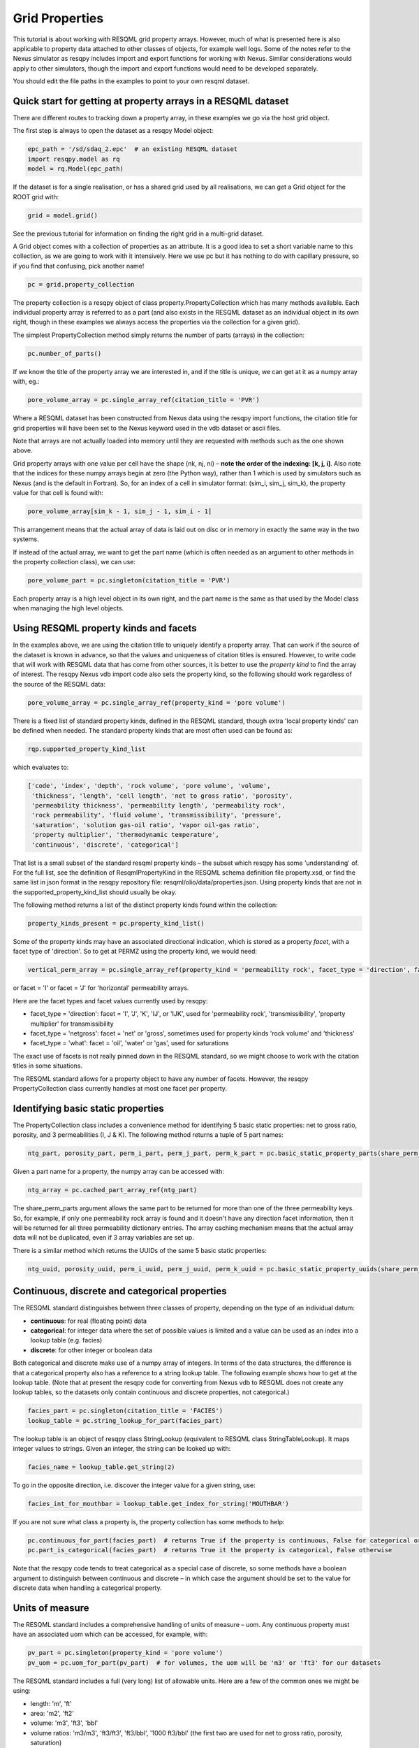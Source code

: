 Grid Properties
===============

This tutorial is about working with RESQML grid property arrays. However, much of what is presented here is also applicable to property data attached to other classes of objects, for example well logs. Some of the notes refer to the Nexus simulator as resqpy includes import and export functions for working with Nexus. Similar considerations would apply to other simulators, though the import and export functions would need to be developed separately.

You should edit the file paths in the examples to point to your own resqml dataset.

Quick start for getting at property arrays in a RESQML dataset
--------------------------------------------------------------
There are different routes to tracking down a property array, in these examples we go via the host grid object.

The first step is always to open the dataset as a resqpy Model object:

.. code-block:: python

    epc_path = '/sd/sdaq_2.epc'  # an existing RESQML dataset
    import resqpy.model as rq
    model = rq.Model(epc_path)

If the dataset is for a single realisation, or has a shared grid used by all realisations, we can get a Grid object for the ROOT grid with:

.. code-block:: python

    grid = model.grid()

See the previous tutorial for information on finding the right grid in a multi-grid dataset.

A Grid object comes with a collection of properties as an attribute. It is a good idea to set a short variable name to this collection, as we are going to work with it intensively. Here we use pc but it has nothing to do with capillary pressure, so if you find that confusing, pick another name!

.. code-block:: python

    pc = grid.property_collection

The property collection is a resqpy object of class property.PropertyCollection which has many methods available. Each individual property array is referred to as a part (and also exists in the RESQML dataset as an individual object in its own right, though in these examples we always access the properties via the collection for a given grid).

The simplest PropertyCollection method simply returns the number of parts (arrays) in the collection:

.. code-block:: python

    pc.number_of_parts()

If we know the title of the property array we are interested in, and if the title is unique, we can get at it as a numpy array with, eg.:

.. code-block:: python

    pore_volume_array = pc.single_array_ref(citation_title = 'PVR')

Where a RESQML dataset has been constructed from Nexus data using the resqpy import functions, the citation title for grid properties will have been set to the Nexus keyword used in the vdb dataset or ascii files.

Note that arrays are not actually loaded into memory until they are requested with methods such as the one shown above.

Grid property arrays with one value per cell have the shape (nk, nj, ni) – **note the order of the indexing: [k, j, i]**. Also note that the indices for these numpy arrays begin at zero (the Python way), rather than 1 which is used by simulators such as Nexus (and is the default in Fortran). So, for an index of a cell in simulator format: (sim_i, sim_j, sim_k), the property value for that cell is found with:

.. code-block:: python

    pore_volume_array[sim_k - 1, sim_j - 1, sim_i - 1]

This arrangement means that the actual array of data is laid out on disc or in memory in exactly the same way in the two systems.

If instead of the actual array, we want to get the part name (which is often needed as an argument to other methods in the property collection class), we can use:

.. code-block:: python

    pore_volume_part = pc.singleton(citation_title = 'PVR')

Each property array is a high level object in its own right, and the part name is the same as that used by the Model class when managing the high level objects.

Using RESQML property kinds and facets
--------------------------------------
In the examples above, we are using the citation title to uniquely identify a property array. That can work if the source of the dataset is known in advance, so that the values and uniqueness of citation titles is ensured. However, to write code that will work with RESQML data that has come from other sources, it is better to use the *property kind* to find the array of interest. The resqpy Nexus vdb import code also sets the property kind, so the following should work regardless of the source of the RESQML data:

.. code-block:: python

    pore_volume_array = pc.single_array_ref(property_kind = 'pore volume')

There is a fixed list of standard property kinds, defined in the RESQML standard, though extra 'local property kinds' can be defined when needed. The standard property kinds that are most often used can be found as:

.. code-block:: python

    rqp.supported_property_kind_list

which evaluates to:

.. code-block:: python

    ['code', 'index', 'depth', 'rock volume', 'pore volume', 'volume',
     'thickness', 'length', 'cell length', 'net to gross ratio', 'porosity',
     'permeability thickness', 'permeability length', 'permeability rock',
     'rock permeability', 'fluid volume', 'transmissibility', 'pressure',
     'saturation', 'solution gas-oil ratio', 'vapor oil-gas ratio',
     'property multiplier', 'thermodynamic temperature',
     'continuous', 'discrete', 'categorical']

That list is a small subset of the standard resqml property kinds – the subset which resqpy has some 'understanding' of. For the full list, see the definition of ResqmlPropertyKind in the RESQML schema definition file property.xsd, or find the same list in json format in the resqpy repository file: resqml/olio/data/properties.json. Using property kinds that are not in the supported_property_kind_list should usually be okay.

The following method returns a list of the distinct property kinds found within the collection:

.. code-block:: python

    property_kinds_present = pc.property_kind_list()

Some of the property kinds may have an associated directional indication, which is stored as a property *facet*, with a facet type of 'direction'. So to get at PERMZ using the property kind, we would need:

.. code-block:: python

    vertical_perm_array = pc.single_array_ref(property_kind = 'permeability rock', facet_type = 'direction', facet = 'K')

or facet = 'I'  or facet = 'J'  for 'horizontal' permeability arrays.

Here are the facet types and facet values currently used by resqpy:

* facet_type = 'direction': facet = 'I', 'J', 'K', 'IJ', or 'IJK', used for 'permeability rock', 'transmissibility', 'property multiplier' for transmissibility
* facet_type = 'netgross': facet = 'net' or 'gross', sometimes used for property kinds 'rock volume' and 'thickness'
* facet_type = 'what': facet = 'oil', 'water' or 'gas', used for saturations

The exact use of facets is not really pinned down in the RESQML standard, so we might choose to work with the citation titles in some situations.

The RESQML standard allows for a property object to have any number of facets. However, the resqpy PropertyCollection class currently handles at most one facet per property.

Identifying basic static properties
-----------------------------------
The PropertyCollection class includes a convenience method for identifying 5 basic static properties: net to gross ratio, porosity, and 3 permeabilities (I, J & K). The following method returns a tuple of 5 part names:

.. code-block:: python

    ntg_part, porosity_part, perm_i_part, perm_j_part, perm_k_part = pc.basic_static_property_parts(share_perm_parts = True)

Given a part name for a property, the numpy array can be accessed with:

.. code-block:: python

    ntg_array = pc.cached_part_array_ref(ntg_part)

The share_perm_parts argument allows the same part to be returned for more than one of the three permeability keys. So, for example, if only one permeability rock array is found and it doesn't have any direction facet information, then it will be returned for all three permeability dictionary entries. The array caching mechanism means that the actual array data will not be duplicated, even if 3 array variables are set up.

There is a similar method which returns the UUIDs of the same 5 basic static properties:

.. code-block:: python

    ntg_uuid, porosity_uuid, perm_i_uuid, perm_j_uuid, perm_k_uuid = pc.basic_static_property_uuids(share_perm_parts = True)

Continuous, discrete and categorical properties
-----------------------------------------------
The RESQML standard distinguishes between three classes of property, depending on the type of an individual datum:

* **continuous**: for real (floating point) data
* **categorical**: for integer data where the set of possible values is limited and a value can be used as an index into a lookup table (e.g. facies)
* **discrete**: for other integer or boolean data

Both categorical and discrete make use of a numpy array of integers. In terms of the data structures, the difference is that a categorical property also has a reference to a string lookup table. The following example shows how to get at the lookup table. (Note that at present the resqpy code for converting from Nexus vdb to RESQML does not create any lookup tables, so the datasets only contain continuous and discrete properties, not categorical.)

.. code-block:: python

    facies_part = pc.singleton(citation_title = 'FACIES')
    lookup_table = pc.string_lookup_for_part(facies_part)

The lookup table is an object of resqpy class StringLookup (equivalent to RESQML class StringTableLookup). It maps integer values to strings. Given an integer, the string can be looked up with:

.. code-block:: python

    facies_name = lookup_table.get_string(2)

To go in the opposite direction, i.e. discover the integer value for a given string, use:

.. code-block:: python

    facies_int_for_mouthbar = lookup_table.get_index_for_string('MOUTHBAR')

If you are not sure what class a property is, the property collection has some methods to help:

.. code-block:: python

    pc.continuous_for_part(facies_part)  # returns True if the property is continuous, False for categorical or discrete
    pc.part_is_categorical(facies_part)  # returns True it the property is categorical, False otherwise

Note that the resqpy code tends to treat categorical as a special case of discrete, so some methods have a boolean argument to distinguish between continuous and discrete – in which case the argument should be set to the value for discrete data when handling a categorical property.

Units of measure
----------------
The RESQML standard includes a comprehensive handling of units of measure – uom. Any continuous property must have an associated uom which can be accessed, for example, with:

.. code-block:: python

    pv_part = pc.singleton(property_kind = 'pore volume')
    pv_uom = pc.uom_for_part(pv_part)  # for volumes, the uom will be 'm3' or 'ft3' for our datasets

The RESQML standard includes a full (very long) list of allowable units. Here are a few of the common ones we might be using:

* length: 'm', 'ft'
* area: 'm2', 'ft2'
* volume: 'm3', 'ft3', 'bbl'
* volume ratios: 'm3/m3', 'ft3/ft3', 'ft3/bbl', '1000 ft3/bbl' (the first two are used for net to gross ratio, porosity, saturation)
* volume rate: 'm3/d', 'bbl/d', 'ft3/d', '1000 ft3/d'
* permeability: 'mD'
* pressure: 'kPa', 'bar', 'psi'
* unitless: 'Euc' (but preferable to use ratio units where they exist, for dimensionless ratios such as the volume ratios above)

The RESQML units definition is shared with the other Energistic standards: PRODML & WITSML. It is very thorough and well thought out. Here we only touch on it in the most minimal way. The full list of units of measure is to be found in the RESQML common schema definition file QuantityClass.xsd, and is also available in json format in the resqpy repository file: resqml/olio/data/properties.json. The resqpy *weights_and_measures* module also has functions for retrieving such information.

Discrete and categorical properties do not have a unit of measure.

Resqpy includes support for the full Energistics uom system, including a general unit conversion capability: See *The Units of Measure system* tutorial.

Null values and masked arrays
-----------------------------
RESQML continuous properties use the special floating point value Not-a-Number, or NaN (np.NaN), as the null value. This is convenient as the numpy array operations can generally handle the null values without much extra coding effort. For discrete (including categorical) properties, a null value can be explicitly identified in the metadata. It is common to use -1 as the null value unless this is a valid value for the property.

To discover the null value for a discrete (or categorical) part, use something like:

.. code-block:: python

    irock_part = pc.singleton(title = 'IROCK')
    irock_null_value = pc.null_value_for_part(irock_part)

The null_value_for_part() method will return an integer if a null value has been defined (or None if a null value has not been defined in the metadata) for a discrete property, or np.NaN if the part is a continuous property.

The property collection methods which return an array of property data, such as single_array_ref(), return a simple numpy array by default. However, there is the option to return a numpy masked array instead. Masked arrays contain not only the data but also a boolean mask indicating which elements to exclude. When a masked array is requested, the resqpy code sets the mask to be the inactive cell mask. There is also an option to mask out elements containing the null value. Numpy operations working with a masked array as an operand will also return a masked array. Furthermore, numpy operations such as sum, mean etc. will ignore masked out values.

To get a masked version of a property array, use one of the following forms:

.. code-block:: python

    depth_masked_array = pc.single_array_ref(property_kind = 'depth', masked = True)  # exludes inactive cells
    mean_active_depth = np.mean(depth_masked_array)

    # following also excludes null value cells
    facies_masked_array = pc.single_array_ref(title = 'FACIES', masked = True, exclude_null = True)

The cached_part_array_ref() method also has the same optional arguments.

Universally unique identifiers
------------------------------
From the earlier discussion, it is clear that sometimes we might struggle to identify a particular property object. To help with this problem, RESQML makes use of Universally Unique Identifiers (also known as GUIDs, globally unique identifiers). They are used by RESQML as a key to uniquely identify high level objects. Every part in a RESQML dataset has a UUID assigned to it, including the individual property objects.

Behind the scenes, a UUID is a 128 bit integer, but it is usually presented in ascii in a specific hexadecimal form (see example below). All of this is the subject of an ISO standard, as these UUIDs are used all over place, not just in the oil industry.

As every part of a RESQML model has a UUID, and as the name suggests it is unique, this can be thought of as a primary key for the objects or parts in the dataset. Many of the resqpy methods work with UUIDs as a way of identifying a part. Here is an example of the single_array_ref() method we saw earlier, but now using the UUID for a particular property array:

.. code-block:: python

    ntg_array = pc.single_array_ref(uuid = 'fa52e6a2-dbbb-11ea-b158-248a07af10b2')

These UUIDs are not very human-friendly, so the examples don't tend to focus on them. However, for scripts running as part of automated jobs, their use is to be encouraged. The basic static property parts method we saw earlier is also available in a version that returns UUIDs instead of part names:

.. code-block:: python

    ntg_uuid, porosity_uuid, perm_i_uuid, perm_j_uuid, perm_k_uuid = pc.basic_static_property_uuids(share_perm_parts = True)

Working with recurrent properties
---------------------------------
The examples above will only uniquely identify a property array if it is a static property and the grid only has property data for a single realisation. To handle recurrent properties (i.e. properties that vary over time) or multiple realisations, more is needed...

Within the property collection, each instance of a recurrent property has a time index associated with it, along with a reference to a time series object which can be used to look up an actual date for a given time index value. If the property collection has come from the import of a single Nexus case, all the time indices will relate to the same time series. The model may additionally contain other time series objects. In particular, when importing from Nexus output, the resqpy code attempts to create 2 time series: one with all the Nexus timesteps and the other limited to the steps where recurrent properties were output which will usually be the one referred to by the property collection.

To find the UUID of the time series in use in the property collection, use:

.. code-block:: python

    ts_uuid_list = pc.time_series_uuid_list()
    assert len(ts_uuid_list) == 1
    ts_uuid = ts_uuid_list[0]

Given the UUID of the time series, we can instantiate a resqpy TimeSeries object:

.. code-block:: python

    import resqml.time_series as rqts
    time_series = rqts.TimeSeries(model, time_series_root = model.root(uuid = ts_uuid))

The TimeSeries class includes various methods, for example:

.. code-block:: python

    ti_count = time_series.number_of_timestamps()
    for time_index in range(ti_count):
    print(time_index, time_series.timestamp(time_index))

The time indices relevant to a time series are in the range zero to number_of_timestamps() - 1. The list of indices at use in a property collection can be found with:

.. code-block:: python

    time_indices_list = pc.time_index_list()

Note that not all the recurrent properties will necessarily exist for all the time indices. Furthermore, the time indices are not generally the same as Nexus timestep numbers, because they usually refer to the reduced time series rather than the full Nexus time series.

TheTimeSeries.timestamp() method, shown in the for loop above, returns an ascii string representation of a date, or date and time, also in a format that is specified by an ISO standard. If you want to find the time index for a given date, use one of the following:

.. code-block:: python

    time_index = time_series.index_for_timestamp('2006-10-01')  # exact match required; note format: YYYY-MM-DD
    # following includes time of day; format: YYYY-MM-DDTHH:MM:SSZ
    time_index = time_series.index_for_timestamp('2006-10-01T00:00:00Z')
    # an alternative method not requiring an exact match
    time_index = time_series.index_for_timestamp_not_later_than('2006-10-01T18:00:00Z')

Given a time index, we can use it as a criterion when identifying an individual array for a recurrent property. For example:

.. code-block:: python

    final_time_index = time_series.number_of_timestamps() - 1  # time indices count up starting at zero
    final_water_saturation_array = pc.single_array_ref(citation_title = 'SW', time_index = final_time_index)

The examples shown above will work for a RESQML dataset holding data from a single Nexus case, because we know that all the recurrent arrays will refer to the same time series. In the more general case, we might need to instantiate a separate time series object for each recurrent property: the UUID of the related time series is stored for each property array and can be found with:

.. code-block:: python

    initial_pressure_part = pc.singleton(property_kind = 'pressure', time_index = 0)  # time_index of zero will be earliest
    pressure_specific_ts_uuid = pc.time_series_uuid_for_part(initial_pressure_part)
    pressure_time_series = rqts.TimeSeries(model, time_series_root = model.root(uuid = pressure_specific_ts_uuid))

The resqpy time_series.py module also includes a TimeDuration class for working with time periods, ie. the interval between two timestamps.

Working with groups of properties
---------------------------------
The collection of arrays for a recurrent property, at different reporting timesteps, form a logical group of properties. The resqpy property module provides functions and methods to help with these groupings. The first approach we'll look at involves creating a new property collection object for the group. Bear in mind that the actual arrays of data are only loaded on demand, so having multiple property collections instantiated is not a problem.

Here's a general way to create a new property collection as a subset of an existing one:

.. code-block:: python

    import resqpy.property as rqp
    pressure_pc = rqp.selective_version_of_collection(pc, property_kind = 'pressure')

The selection criteria can involve any of the items we've seen before, such as citation_title or time_index (amongst others). Eg.:

.. code-block:: python

    inital_saturations_pc = rqp.selective_version_of_collection(pc, property_kind = 'saturation', time_index = 0)

There are some convenience functions in the property module for common groupings. Here is a function which will look for a particular simulator keyword as the citation title:

.. code-block:: python

    oil_sat_pc = rqp.property_collection_for_keyword(pc, 'SO')

If we have identified one part for a recurrent property, we can use it as an example to group other parts that only differ by time index:

.. code-block:: python

    pressure_pc = rqp.property_over_time_series_from_collection(pc, initial_pressure_part)

We can also merge a second property collection into a primary one, for example:

.. code-block:: python

    hydrocarbon_saturations_pc = rqp.property_collection_for_keyword(pc, 'SG')
    hydrocarbon_saturations_pc.inherit_parts_from_other_collection(oil_sat_pc)

Note that the example above is not calculating a hydrocarbon saturation, it is merely collecting the oil and gas saturation arrays into a single property collection.

There is another mechanism for working with groups of properties (which we won't look at in detail here), and that is via a RESQML PropertySet object. This also groups together a set of property arrays, with the grouping also being an object in the dataset. The vdb import functions support generating some PropertySet objects, if desired. For example, the import_vdb_ensemble() function has an optional boolean argument create_property_set_per_realization. And one way to instantiate a respqy PropertyCollection object is for a given RESQML PropertySet object.

Working with multiple realisations
----------------------------------
A RESQML property includes an optional realisation number. These are set by the resqpy functions to match the case number, when importing an ensemble of vdbs from a TDRM/Fortuna job. The resqpy PropertyCollection methods for selecting arrays accept a realization number as an optional argument. For example:

.. code-block:: python

    case_23_pore_volume_array = pc.single_array_ref(property_kind = 'pore volume', realization = 23)

The set of realisation numbers present in a PropertyCollection can be found with the following method. Note that this does not imply that all properties are present for all the realisations, though for an ensemble built from a set of successful Nexus runs, that will usually be the case.

.. code-block:: python

    realization_list = pc.realization_list()

Depending on how one wants to work with the properties, the methods already discussed can be used to build property collections covering different subsets of all the arrays:

* all properties, for all realisations, for all timesteps
* all properties, for all realisations, for a single timestep
* all properties, for one realisation, for all timesteps
* all properties, for one realisation, for a single timestep
* any of the above combinations for a single property

Of course, the timestep options only apply to recurrent properties.

Supporting representation and indexable elements
------------------------------------------------
Everything discussed so far about accessing RESQML properties applies not only to grid properties but also, for example, well logs and blocked well properties, amongst other things. The same classes and methods can be used when handling all these sorts of properties. (Though for convenience resqpy also has some derived classes such as WellLogCollection.) In RESQML, the object providing the discrete geometrical frame for the properties is referred to as the supporting representation, which for our purposes here is the grid.

The dimensionality of the underlying property arrays depends on the number of dimensions used to index an indexable element of the supporting representation. In the case of Nexus grid property arrays, the indexable elements are 'cells' and the K,J,I indexing is 3D. (All references to grids here refer to the IjkGridRepresentation RESQML class – other classes of grid are available in the standard!) But the same grid object could also have some properties where the indexable element is set to 'columns' and the array is 2D, indexed by J,I. Or how about an efficient representation of zonation with a categorical property where the indexable element is 'layers' – just a single zone number would be held for each layer of the grid, indicating which zone the layer is assigned to.

Another example could be transmissibility multipliers: simulators such as Nexus rather clumsily assign I-face multipliers to the cell either on the plus side of the face, or the minus side – and different simulators have adopted opposite protocols. In RESQML, 'faces' is also a valid indexable element for a grid, which makes more explicit where the data is applicable.

For Ijk Grid properties (excluding radial grids), the full list of possible indexable elements is:

* cells
* column edges
* columns
* coordinate lines
* edges
* edges per column
* faces
* faces per cell
* hinge node faces
* interval edges
* intervals
* I0
* I0 edges
* J0
* J0 edges
* layers
* nodes
* nodes per cell
* nodes per edge
* nodes per face
* pillars
* subnodes

High dimensional numpy arrays
-----------------------------
Returning to the cell based grid properties... Despite the mechanisms for grouping property arrays, the data is actually stored in the hdf5 file as individual 3D numpy arrays. The 3 dimensions cover the K, J & I axes of the grid.

There are three methods in the PropertyCollection class for presenting a group of arrays as a single 4D numpy array. For example:

.. code-block:: python

    pore_volume_pc = rqp.selective_version_of_collection(pc, property_kind = 'pore volume')
    pore_volume_4d_array = pore_volume_pc.realizations_array_ref()  # numpy array indexed by R, K, J, I

Of course such arrays could be very large, so they should be used with caution – for example reducing the data to zonal values before creating the 4D array. The advantage is that extremely efficient numpy operations can then be used. For example to compute the cell-by-cell mean pore volume across all realizations:

.. code-block:: python

    mean_across_ensemble_pv_3d_array = np.nanmean(pore_volume_4d_array, axis = 0)

The other high dimensional array methods currently offered by the PropertyCollection class are for handling facets and time indices. Here is a facet example:

.. code-block:: python

    permeability_pc = rqp.selective_version_of_collection(pc, property_kind = 'permeability rock')
    facet_list = permeability_pc.facet_list()  # could return ['K', 'I'], for example, if we have PERMZ and PERMX data
    permeability_4d_array = permeability_pc.facets_array_ref()
    # numpy array above indexed by F, K, J, I where F is also an index into facet_list

And for a 4D property array where the extra axis covers time indices:

.. code-block:: python

    pressure_pc = rqp.selective_version_of_collection(pc, property_kind = 'pressure')
    time_index_list = pressure_pc.time_index_list()
    pressure_4d_array = pressure_pc.time_series_array_ref()
    # numpy array above indexed by T, K, J, I where T is also an index into time_index_list

Beyond these 4D arrays, we could combine some of these higher dimensions to produce, for example, 5D arrays covering realisations and time indices, or 6D arrays covering realisations, time indices and facets, as well as the K, J, I of the cell indices of course!

Creating new grid property objects
----------------------------------
The discussion so far has focussed on accessing property arrays from a RESQML dataset – making them available to application code as numpy arrays. At some point though, we might want to store a new property array in the dataset. The resqml.derived_model module has a function for this. Note that all the functions in the derived model module work from and to datasets stored on disc. After calling such a function it is necessary to re-instantiate a Model object in order to pick up on the changes.

To add a property, first create the data as a numpy array. Here, for example, we compute pressure change:

.. code-block:: python

    initial_pressure_part = pc.singleton(property_kind = 'pressure', time_index = 0)
    initial_pressure_array = pc.cached_part_array_ref(initial_pressure_part)
    pressure_units = pc.uom_for_part(initial_pressure_part)

    final_pressure_array = pc.single_array_ref(property_kind = 'pressure', time_index = final_time_index)
    # see earlier notes for finding final_time_index

    pressure_change_array = final_pressure_array - initial_pressure_array  # example calculation

Then call the function to add the new array as shown below. The full argument list is shown here to facilitate the discussion which follows. In practice, for this example, all the arguments after uom could be omitted.

.. code-block:: python

    import resqpy.derived_model as rqdm

    rqdm.add_one_grid_property_array(epc_file = epc_path,
                                     a = pressure_change_array,
                                     property_kind = 'pressure',
                                     grid_uuid = grid.uuid,
                                     source_info = 'final pressure minus initial',
                                     title = 'PRESSURE CHANGE',
                                     discrete = False,
                                     uom = pressure_units,
                                     time_index = None,
                                     time_series_uuid = None,
                                     string_lookup_uuid = None,
                                     null_value = None,
                                     indexable_element = 'cells',
                                     facet_type = None, facet = None,
                                     realization = None,
                                     local_property_kind_uuid = None,
                                     count_per_element = 1,
                                     new_epc_file = None)

The paragraphs below look at the argument list for that function in some more detail.

To re-open the model after calling a function in the derived_model module, simply re-instatiate a Model object:

.. code-block:: python

    model = rq.Model(epc_path)

**epc_file**

The first argument is the RESQML epc file which contains the grid. By default the new property will be added to this RESQML dataset (both the epc and h5 files will be updated). Another argument, new_epc_file, can be used as well if a new dataset is required instead of an update (see below).

**a**

The second argument is the numpy array holding the new property. It should have the appropriate shape for the grid (taking into consideration the indexable_element and count_per_element arguments). Assuming the default value of 'cells' for the indexable element (and 1 for count_per_element), the required shape is (nk, nj, ni).

The dtype (element data type) of the array should also be appropriate. Numpy arrays tend to default to a dtype of float, which will be a 64 bit floating point representation. For discrete data, be sure to use an integer data type such as int (64 bit) or int32, or int8 or bool for boolean data.

**property_kind**

This argument must be set and should be one of the supported property kinds, unless a local property kind is needed for the array (see below).

**grid_uuid**

This should be set to the UUID of the grid to which the array pertains.

**source_info**

The source info is a human readable string that should be set in such a way to help people understand where the data has come from. It is not used for any automated processing purposes.

**title**

The title is used to populate the citation title in the metadata for the new property object. Application code later in the workflow might rely on this to find the correct array.

**discrete**

This is a boolean indicating whether the data is discrete (True) or continuous (False). Set to True for any integer or boolean array data, including categorical data.

**uom**

The units must be specified. See earlier section for a list of the most common units we work with.

**time_index & time_series_uuid**

If the new property is part of a recurrent series, these two arguments should be specified. Here they are left as None because we are computing a single pressure change array. If we were generating a series of arrays, indicating the pressure change per reporting timestep, then these arguments would be needed.

**string_lookup_uuid**

If the property is categorical, this argument must be set to the UUID of the string lookup table object. The lookup table should be added to the model before adding the arrays, unless it already exists in the dataset. How to create objects such as lookup tables will be discussed elsewhere.

**null_value**

Continuous data always uses NaN (not-a-number) as the null value, and this argument should be left as None. However, NaN cannot be used in an integer array, so RESQML allows an integer value to be specified as null for each discrete or categorical property. It is usual to use -1 as the null value unless that is a valid value for the property.

**indexable_element**

This defaults to 'cells', which most grid properties are for. For map making, the value 'columns' might well get used. There are several other possibilities. The shape of the array must be correct for the value of this argument.

**facet_type & facet**

The RESQML standard allows a property object to have any number of facets. However, the resqpy code, including this function, generally works with at most one facet per property. If no facet is applicable to the property then these arguments should be left as None. The RESQML standard lists a few common facet types, though we are free to make up new ones. Facet types currently in use include:

* 'direction': 'I', 'J', 'K', 'IJ', or 'IJK'
* 'what': 'oil', 'gas', 'water' – used by resqpy for saturation or other phase related properties
* 'netgross': 'net', or 'gross' – used for thickness properties

Other standard facet types are: 'conditions', 'statistics', or 'qualifier'. The standard facet types are defined in the RESQML schema definition file properties.xsd

**realization**

Set this to the realization number if the property is applicable to one realization within an ensemble.

**local_property_kind_uuid**

If the property kind of the array is a 'local' property kind (i.e. not specified in the RESQML standard) then the property kind must already have been added (or exist) in the model and this argument is set to its UUID.

**count_per_element**

RESQML allows more than one value to be stored together, for each indexable element. This is achieved by adding an extra dimension to the array, being the 'fastest' cycling (ie. last numpy index). For example, imagine generating an array holding a complex number for each cell. The numpy array would have shape (NK, NJ, NI, 2) and the count_per_element argument would be set to 2.

**new_epc_file**

If this argument is set to a file path, the epc_file is not modified. A new epc (and paired h5) file will be created. The grid object and the coordinate reference system it refers to are copied to the new dataset and the newly created property added.
